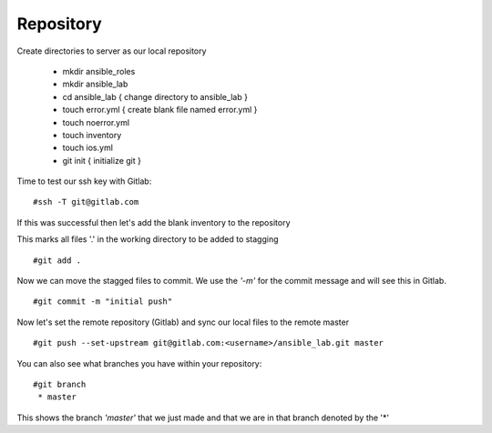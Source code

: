 Repository
=======


Create directories to server as our local repository

 * mkdir ansible_roles
 * mkdir ansible_lab
 * cd ansible_lab       { change directory to ansible_lab }
 * touch error.yml      { create blank file named error.yml }
 * touch noerror.yml
 * touch inventory
 * touch ios.yml
 * git init             { initialize git }


Time to test our ssh key with Gitlab:

::

    #ssh -T git@gitlab.com

If this was successful then let's add the blank inventory to the repository

This marks all files '.' in the working directory to be added to stagging

::

    #git add .

Now we can move the stagged files to commit.  We use the *'-m'* for the commit message and will see this in Gitlab.

::

    #git commit -m "initial push"

Now let's set the remote repository (Gitlab) and sync our local files to the remote master

::

    #git push --set-upstream git@gitlab.com:<username>/ansible_lab.git master

You can also see what branches you have within your repository:

::

    #git branch
     * master

This shows the branch *'master'* that we just made and that we are in that branch denoted by the '*'
